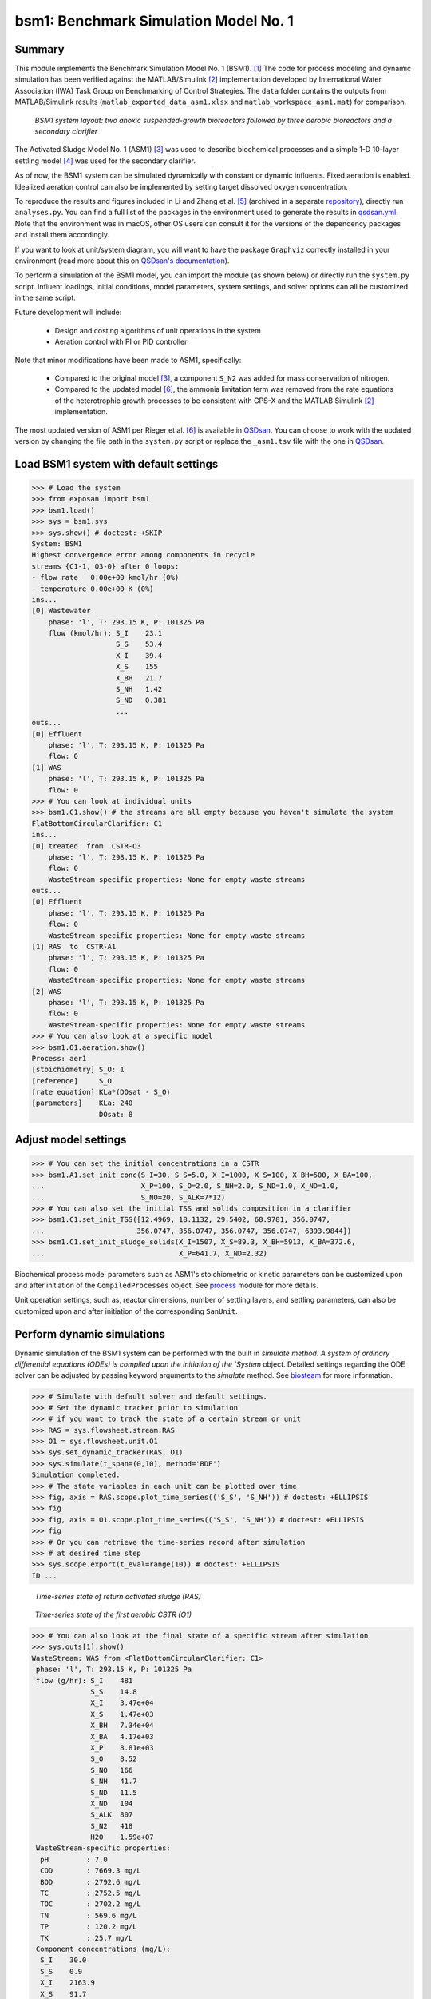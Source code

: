 ======================================
bsm1: Benchmark Simulation Model No. 1
======================================

Summary
-------
This module implements the Benchmark Simulation Model No. 1 (BSM1). [1]_ The code for process modeling and dynamic simulation has been verified against the MATLAB/Simulink [2]_ implementation developed by International Water Association (IWA) Task Group on Benchmarking of Control Strategies. The ``data`` folder contains the outputs from MATLAB/Simulink results (``matlab_exported_data_asm1.xlsx`` and ``matlab_workspace_asm1.mat``) for comparison.

.. figure:: ./readme_figures/bsm1.png

    *BSM1 system layout: two anoxic suspended-growth bioreactors followed by three aerobic bioreactors and a secondary clarifier*

The Activated Sludge Model No. 1 (ASM1) [3]_ was used to describe biochemical processes and a simple 1-D 10-layer settling model [4]_ was used for the secondary clarifier.

As of now, the BSM1 system can be simulated dynamically with constant or dynamic influents. Fixed aeration is enabled. Idealized aeration control can also be implemented by setting target dissolved oxygen concentration.

To reproduce the results and figures included in Li and Zhang et al. [5]_ (archived in a separate `repository <https://github.com/QSD-Group/QSDsan-Introductory-Publication-Archive>`_), directly run ``analyses.py``. You can find a full list of the packages in the environment used to generate the results in `qsdsan.yml <https://github.com/QSD-Group/EXPOsan/blob/main/exposan/bwaise/qsdsan.yml>`_. Note that the environment was in macOS, other OS users can consult it for the versions of the dependency packages and install them accordingly.

If you want to look at unit/system diagram, you will want to have the package ``Graphviz`` correctly installed in your environment (read more about this on `QSDsan's documentation <https://qsdsan.readthedocs.io/en/latest/FAQ.html#graphviz>`_).

To perform a simulation of the BSM1 model, you can import the module (as shown below) or directly run the ``system.py`` script. Influent loadings, initial conditions, model parameters, system settings, and solver options can all be customized in the same script.

Future development will include:

    - Design and costing algorithms of unit operations in the system
    - Aeration control with PI or PID controller

Note that minor modifications have been made to ASM1, specifically:

    - Compared to the original model [3]_, a component ``S_N2`` was added for mass conservation of nitrogen.
    - Compared to the updated model [6]_, the ammonia limitation term was removed from the rate equations of the
      heterotrophic growth processes to be consistent with GPS-X and the MATLAB Simulink [2]_ implementation.

The most updated version of ASM1 per Rieger et al. [6]_ is available in `QSDsan <https://github.com/QSD-Group/QSDsan/blob/main/qsdsan/processes>`_. You can choose to work with the updated version by changing the file path in the ``system.py`` script or replace the ``_asm1.tsv`` file with the one in `QSDsan <https://github.com/QSD-Group/QSDsan/tree/main/qsdsan/data/process_data>`_.


Load BSM1 system with default settings
--------------------------------------
.. code-block:: python

  >>> # Load the system
  >>> from exposan import bsm1
  >>> bsm1.load()
  >>> sys = bsm1.sys
  >>> sys.show() # doctest: +SKIP
  System: BSM1
  Highest convergence error among components in recycle
  streams {C1-1, O3-0} after 0 loops:
  - flow rate   0.00e+00 kmol/hr (0%)
  - temperature 0.00e+00 K (0%)
  ins...
  [0] Wastewater
      phase: 'l', T: 293.15 K, P: 101325 Pa
      flow (kmol/hr): S_I    23.1
                      S_S    53.4
                      X_I    39.4
                      X_S    155
                      X_BH   21.7
                      S_NH   1.42
                      S_ND   0.381
                      ...
  outs...
  [0] Effluent
      phase: 'l', T: 293.15 K, P: 101325 Pa
      flow: 0
  [1] WAS
      phase: 'l', T: 293.15 K, P: 101325 Pa
      flow: 0
  >>> # You can look at individual units
  >>> bsm1.C1.show() # the streams are all empty because you haven't simulate the system
  FlatBottomCircularClarifier: C1
  ins...
  [0] treated  from  CSTR-O3
      phase: 'l', T: 298.15 K, P: 101325 Pa
      flow: 0
      WasteStream-specific properties: None for empty waste streams
  outs...
  [0] Effluent
      phase: 'l', T: 293.15 K, P: 101325 Pa
      flow: 0
      WasteStream-specific properties: None for empty waste streams
  [1] RAS  to  CSTR-A1
      phase: 'l', T: 293.15 K, P: 101325 Pa
      flow: 0
      WasteStream-specific properties: None for empty waste streams
  [2] WAS
      phase: 'l', T: 293.15 K, P: 101325 Pa
      flow: 0
      WasteStream-specific properties: None for empty waste streams
  >>> # You can also look at a specific model
  >>> bsm1.O1.aeration.show()
  Process: aer1
  [stoichiometry] S_O: 1
  [reference]     S_O
  [rate equation] KLa*(DOsat - S_O)
  [parameters]    KLa: 240
                  DOsat: 8


Adjust model settings
---------------------
.. code-block:: python

    >>> # You can set the initial concentrations in a CSTR
    >>> bsm1.A1.set_init_conc(S_I=30, S_S=5.0, X_I=1000, X_S=100, X_BH=500, X_BA=100,
    ...                       X_P=100, S_O=2.0, S_NH=2.0, S_ND=1.0, X_ND=1.0,
    ...                       S_NO=20, S_ALK=7*12)
    >>> # You can also set the initial TSS and solids composition in a clarifier
    >>> bsm1.C1.set_init_TSS([12.4969, 18.1132, 29.5402, 68.9781, 356.0747,
    ...                      356.0747, 356.0747, 356.0747, 356.0747, 6393.9844])
    >>> bsm1.C1.set_init_sludge_solids(X_I=1507, X_S=89.3, X_BH=5913, X_BA=372.6,
    ...                                X_P=641.7, X_ND=2.32)

Biochemical process model parameters such as ASM1's stoichiometric or kinetic parameters can be customized upon and after initiation of the ``CompiledProcesses`` object. See `process <https://qsdsan.readthedocs.io/en/latest/Process.html#compiledprocesses>`_
module for more details.

Unit operation settings, such as, reactor dimensions, number of settling layers, and settling parameters, can also be customized upon and after initiation of the corresponding ``SanUnit``.


Perform dynamic simulations
---------------------------
Dynamic simulation of the BSM1 system can be performed with the built in `simulate`method. A system of ordinary differential equations (ODEs) is compiled upon the initiation of the `System` object. Detailed settings regarding the ODE solver can be adjusted by passing keyword arguments to the `simulate` method. See `biosteam <https://biosteam.readthedocs.io/en/latest/System.html#biosteam.System.simulate>`_ for more information.

.. code-block:: python

    >>> # Simulate with default solver and default settings.
    >>> # Set the dynamic tracker prior to simulation
    >>> # if you want to track the state of a certain stream or unit
    >>> RAS = sys.flowsheet.stream.RAS
    >>> O1 = sys.flowsheet.unit.O1
    >>> sys.set_dynamic_tracker(RAS, O1)
    >>> sys.simulate(t_span=(0,10), method='BDF')
    Simulation completed.
    >>> # The state variables in each unit can be plotted over time
    >>> fig, axis = RAS.scope.plot_time_series(('S_S', 'S_NH')) # doctest: +ELLIPSIS
    >>> fig
    >>> fig, axis = O1.scope.plot_time_series(('S_S', 'S_NH')) # doctest: +ELLIPSIS
    >>> fig
    >>> # Or you can retrieve the time-series record after simulation
    >>> # at desired time step
    >>> sys.scope.export(t_eval=range(10)) # doctest: +ELLIPSIS
    ID ...

.. figure:: ./readme_figures/demo_RAS_state.png

    *Time-series state of return activated sludge (RAS)*

.. figure:: ./readme_figures/demo_O1_state.png

    *Time-series state of the first aerobic CSTR (O1)*

.. code-block:: python

    >>> # You can also look at the final state of a specific stream after simulation
    >>> sys.outs[1].show()
    WasteStream: WAS from <FlatBottomCircularClarifier: C1>
     phase: 'l', T: 293.15 K, P: 101325 Pa
     flow (g/hr): S_I    481
                  S_S    14.8
                  X_I    3.47e+04
                  X_S    1.47e+03
                  X_BH   7.34e+04
                  X_BA   4.17e+03
                  X_P    8.81e+03
                  S_O    8.52
                  S_NO   166
                  S_NH   41.7
                  S_ND   11.5
                  X_ND   104
                  S_ALK  807
                  S_N2   418
                  H2O    1.59e+07
     WasteStream-specific properties:
      pH         : 7.0
      COD        : 7669.3 mg/L
      BOD        : 2792.6 mg/L
      TC         : 2752.5 mg/L
      TOC        : 2702.2 mg/L
      TN         : 569.6 mg/L
      TP         : 120.2 mg/L
      TK         : 25.7 mg/L
     Component concentrations (mg/L):
      S_I    30.0
      S_S    0.9
      X_I    2163.9
      X_S    91.7
      X_BH   4573.8
      X_BA   259.7
      X_P    549.4
      S_O    0.5
      S_NO   10.3
      S_NH   2.6
      S_ND   0.7
      X_ND   6.5
      S_ALK  50.3
      S_N2   26.1
      H2O    993889.0


References
----------
.. [1] Alex et al., Benchmark simulation model no. 1 (BSM1). Report by the IWA Taskgroup on benchmarking of control strategies for WWTPs (2008): 19-20. `<http://iwa-mia.org/benchmarking/#BSM1>`_
.. [2] Gernaey et al., Benchmarking of control strategies for wastewater treatment plants. IWA publishing, 2014. `<https://github.com/wwtmodels/Benchmark-Simulation-Models>`_
.. [3] Henze et al., Activated sludge models ASM1, ASM2, ASM2d and ASM3. IWA publishing, 2000.
.. [4] Takács et al., A Dynamic Model of the Clarification-Thickening Process. Water Res. 1991, 25 (10), 1263–1271. `<https://doi.org/10.1016/0043-1354(91)90066-Y.>`_
.. [5] Li and  Zhang et al., QSDsan: An Integrated Platform for Quantitative Sustainable Design of Sanitation and Resource Recovery Systems. Environ. Sci.: Water Res. Technol. 2022, 8 (10), 2289–2303. `<https://doi.org/10.1039/D2EW00455K>`_.
.. [6] Rieger et al., Guidelines for Using Activated Sludge Models. IWA Publishing: London, New York, 2012; Vol. 11. `<https://doi.org/10.2166/9781780401164.>`_
